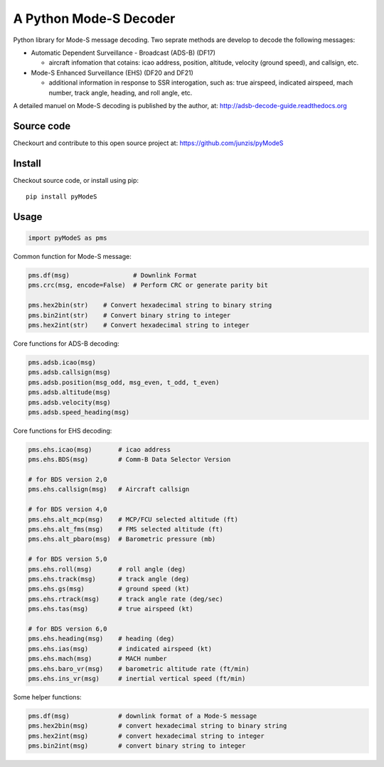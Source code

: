 A Python Mode-S Decoder
=======================

Python library for Mode-S message decoding. Two seprate methods are
develop to decode the following messages:

-  Automatic Dependent Surveillance - Broadcast (ADS-B) (DF17)

   -  aircraft infomation that cotains: icao address, position,
      altitude, velocity (ground speed), and callsign, etc.

-  Mode-S Enhanced Surveillance (EHS) (DF20 and DF21)

   -  additional information in response to SSR interogation, such as:
      true airspeed, indicated airspeed, mach number, track angle,
      heading, and roll angle, etc.

A detailed manuel on Mode-S decoding is published by the author, at:  
http://adsb-decode-guide.readthedocs.org


Source code
-----------
Checkourt and contribute to this open source project at:   
https://github.com/junzis/pyModeS


Install
-------

Checkout source code, or install using pip:

::

    pip install pyModeS

Usage
-----

.. code:: python

    import pyModeS as pms


Common function for Mode-S message:

.. code:: python

    pms.df(msg)                 # Downlink Format
    pms.crc(msg, encode=False)  # Perform CRC or generate parity bit 

    pms.hex2bin(str)    # Convert hexadecimal string to binary string
    pms.bin2int(str)    # Convert binary string to integer
    pms.hex2int(str)    # Convert hexadecimal string to integer


Core functions for ADS-B decoding:

.. code:: python

    pms.adsb.icao(msg)
    pms.adsb.callsign(msg)
    pms.adsb.position(msg_odd, msg_even, t_odd, t_even)
    pms.adsb.altitude(msg)
    pms.adsb.velocity(msg)
    pms.adsb.speed_heading(msg)

Core functions for EHS decoding:

.. code:: python

    pms.ehs.icao(msg)       # icao address
    pms.ehs.BDS(msg)        # Comm-B Data Selector Version

    # for BDS version 2,0
    pms.ehs.callsign(msg)   # Aircraft callsign

    # for BDS version 4,0
    pms.ehs.alt_mcp(msg)    # MCP/FCU selected altitude (ft)
    pms.ehs.alt_fms(msg)    # FMS selected altitude (ft)
    pms.ehs.alt_pbaro(msg)  # Barometric pressure (mb)

    # for BDS version 5,0
    pms.ehs.roll(msg)       # roll angle (deg)
    pms.ehs.track(msg)      # track angle (deg)
    pms.ehs.gs(msg)         # ground speed (kt)
    pms.ehs.rtrack(msg)     # track angle rate (deg/sec)
    pms.ehs.tas(msg)        # true airspeed (kt)

    # for BDS version 6,0
    pms.ehs.heading(msg)    # heading (deg)
    pms.ehs.ias(msg)        # indicated airspeed (kt)
    pms.ehs.mach(msg)       # MACH number
    pms.ehs.baro_vr(msg)    # barometric altitude rate (ft/min)
    pms.ehs.ins_vr(msg)     # inertial vertical speed (ft/min)

Some helper functions:

.. code:: python

    pms.df(msg)             # downlink format of a Mode-S message
    pms.hex2bin(msg)        # convert hexadecimal string to binary string
    pms.hex2int(msg)        # convert hexadecimal string to integer
    pms.bin2int(msg)        # convert binary string to integer
